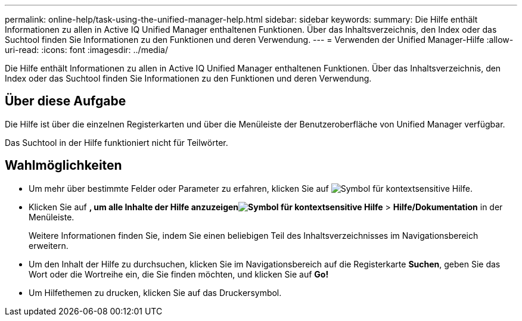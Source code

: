---
permalink: online-help/task-using-the-unified-manager-help.html 
sidebar: sidebar 
keywords:  
summary: Die Hilfe enthält Informationen zu allen in Active IQ Unified Manager enthaltenen Funktionen. Über das Inhaltsverzeichnis, den Index oder das Suchtool finden Sie Informationen zu den Funktionen und deren Verwendung. 
---
= Verwenden der Unified Manager-Hilfe
:allow-uri-read: 
:icons: font
:imagesdir: ../media/


[role="lead"]
Die Hilfe enthält Informationen zu allen in Active IQ Unified Manager enthaltenen Funktionen. Über das Inhaltsverzeichnis, den Index oder das Suchtool finden Sie Informationen zu den Funktionen und deren Verwendung.



== Über diese Aufgabe

Die Hilfe ist über die einzelnen Registerkarten und über die Menüleiste der Benutzeroberfläche von Unified Manager verfügbar.

Das Suchtool in der Hilfe funktioniert nicht für Teilwörter.



== Wahlmöglichkeiten

* Um mehr über bestimmte Felder oder Parameter zu erfahren, klicken Sie auf image:../media/helpicon-um60.gif["Symbol für kontextsensitive Hilfe"].
* Klicken Sie auf *, um alle Inhalte der Hilfe anzuzeigenimage:../media/helpicon-um60.gif["Symbol für kontextsensitive Hilfe"]* > *Hilfe/Dokumentation* in der Menüleiste.
+
Weitere Informationen finden Sie, indem Sie einen beliebigen Teil des Inhaltsverzeichnisses im Navigationsbereich erweitern.

* Um den Inhalt der Hilfe zu durchsuchen, klicken Sie im Navigationsbereich auf die Registerkarte *Suchen*, geben Sie das Wort oder die Wortreihe ein, die Sie finden möchten, und klicken Sie auf *Go!*
* Um Hilfethemen zu drucken, klicken Sie auf das Druckersymbol.

